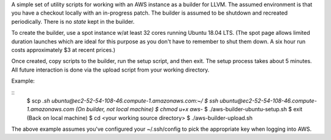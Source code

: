 A simple set of utility scripts for working with an AWS instance as a
builder for LLVM.  The assumed environment is that you have a checkout
locally with an in-progress patch.  The builder is assumed to be
shutdown and recreated periodically.  There is no *state* kept in the
builder.

To create the builder, use a spot instance w/at least 32 cores running
Ubuntu 18.04 LTS.  (The spot page allows limited duration launches
which are ideal for this purpose as you don't have to remember to
shut them down.  A six hour run costs approximately $3 at recent
prices.)

Once created, copy scripts to the builder, run the setup script, and
then exit.  The setup process takes about 5 minutes.  All future
interaction is done via the upload script from your working directory.

Example:

::
   $ scp *.sh ubuntu@ec2-52-54-108-46.compute-1.amazonaws.com:~/
   $ ssh ubuntu@ec2-52-54-108-46.compute-1.amazonaws.com
   (On builder, not local machine)
   $ chmod u+x aws-*
   $ ./aws-builder-ubuntu-setup.sh
   $ exit
   (Back on local machine)
   $ cd <your working source directory>
   $ ./aws-builder-upload.sh

The above example assumes you've configured your ~/.ssh/config to pick
the appropriate key when logging into AWS.
